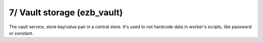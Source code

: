 7/ Vault storage (ezb_vault)
============================


The vault service, store key/value pair in a central store. It's used to not hardcode data in worker's scripts, like password or constant.